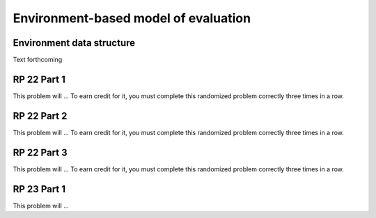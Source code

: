 .. This file is part of the OpenDSA eTextbook project. See
.. http://algoviz.org/OpenDSA for more details.
.. Copyright (c) 2012-13 by the OpenDSA Project Contributors, and
.. distributed under an MIT open source license.

.. avmetadata:: 
   :author: David Furcy and Tom Naps

Environment-based model of evaluation
=====================================

Environment data structure
--------------------------

Text forthcoming

RP 22 Part 1
------------

This problem will ... To earn
credit for it, you must complete this randomized problem
correctly three times in a row.

.. avembed:: Exercises/PL/RP22part1.html ka

RP 22 Part 2
------------

This problem will ... To earn
credit for it, you must complete this randomized problem
correctly three times in a row.

.. avembed:: Exercises/PL/RP22part2.html ka


RP 22 Part 3
------------

This problem will ... To earn
credit for it, you must complete this randomized problem
correctly three times in a row.

.. avembed:: Exercises/PL/RP22part3.html ka


RP 23 Part 1
------------

This problem will ... 

.. avembed:: Exercises/PL/RP23part1.html ka
